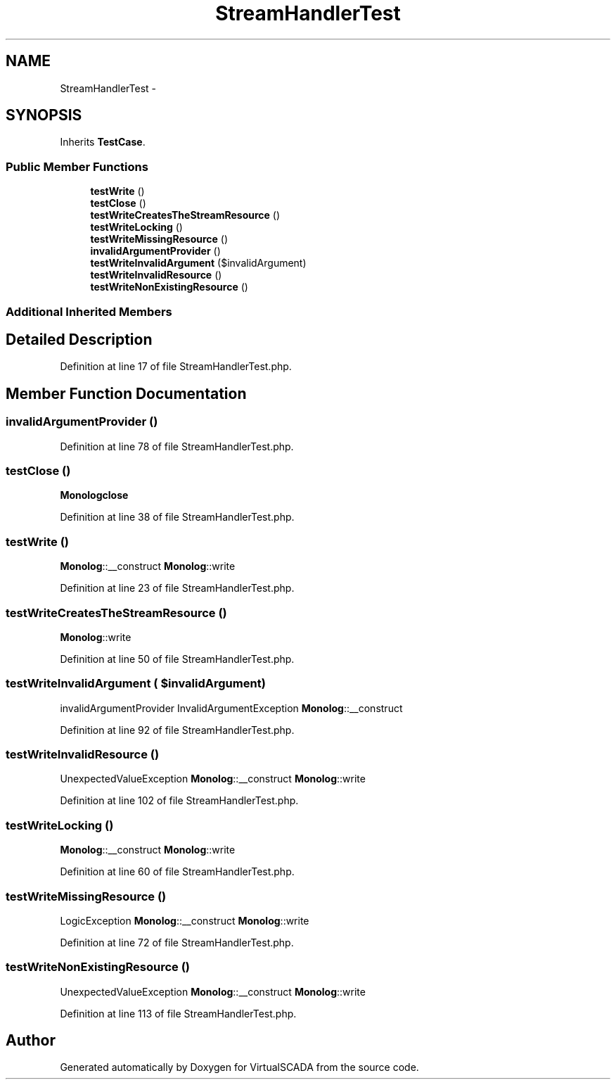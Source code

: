 .TH "StreamHandlerTest" 3 "Tue Apr 14 2015" "Version 1.0" "VirtualSCADA" \" -*- nroff -*-
.ad l
.nh
.SH NAME
StreamHandlerTest \- 
.SH SYNOPSIS
.br
.PP
.PP
Inherits \fBTestCase\fP\&.
.SS "Public Member Functions"

.in +1c
.ti -1c
.RI "\fBtestWrite\fP ()"
.br
.ti -1c
.RI "\fBtestClose\fP ()"
.br
.ti -1c
.RI "\fBtestWriteCreatesTheStreamResource\fP ()"
.br
.ti -1c
.RI "\fBtestWriteLocking\fP ()"
.br
.ti -1c
.RI "\fBtestWriteMissingResource\fP ()"
.br
.ti -1c
.RI "\fBinvalidArgumentProvider\fP ()"
.br
.ti -1c
.RI "\fBtestWriteInvalidArgument\fP ($invalidArgument)"
.br
.ti -1c
.RI "\fBtestWriteInvalidResource\fP ()"
.br
.ti -1c
.RI "\fBtestWriteNonExistingResource\fP ()"
.br
.in -1c
.SS "Additional Inherited Members"
.SH "Detailed Description"
.PP 
Definition at line 17 of file StreamHandlerTest\&.php\&.
.SH "Member Function Documentation"
.PP 
.SS "invalidArgumentProvider ()"

.PP
Definition at line 78 of file StreamHandlerTest\&.php\&.
.SS "testClose ()"
\fBMonolog\fP\fBclose\fP 
.PP
Definition at line 38 of file StreamHandlerTest\&.php\&.
.SS "testWrite ()"
\fBMonolog\fP::__construct  \fBMonolog\fP::write 
.PP
Definition at line 23 of file StreamHandlerTest\&.php\&.
.SS "testWriteCreatesTheStreamResource ()"
\fBMonolog\fP::write 
.PP
Definition at line 50 of file StreamHandlerTest\&.php\&.
.SS "testWriteInvalidArgument ( $invalidArgument)"
invalidArgumentProvider  InvalidArgumentException  \fBMonolog\fP::__construct 
.PP
Definition at line 92 of file StreamHandlerTest\&.php\&.
.SS "testWriteInvalidResource ()"
UnexpectedValueException  \fBMonolog\fP::__construct  \fBMonolog\fP::write 
.PP
Definition at line 102 of file StreamHandlerTest\&.php\&.
.SS "testWriteLocking ()"
\fBMonolog\fP::__construct  \fBMonolog\fP::write 
.PP
Definition at line 60 of file StreamHandlerTest\&.php\&.
.SS "testWriteMissingResource ()"
LogicException  \fBMonolog\fP::__construct  \fBMonolog\fP::write 
.PP
Definition at line 72 of file StreamHandlerTest\&.php\&.
.SS "testWriteNonExistingResource ()"
UnexpectedValueException  \fBMonolog\fP::__construct  \fBMonolog\fP::write 
.PP
Definition at line 113 of file StreamHandlerTest\&.php\&.

.SH "Author"
.PP 
Generated automatically by Doxygen for VirtualSCADA from the source code\&.
